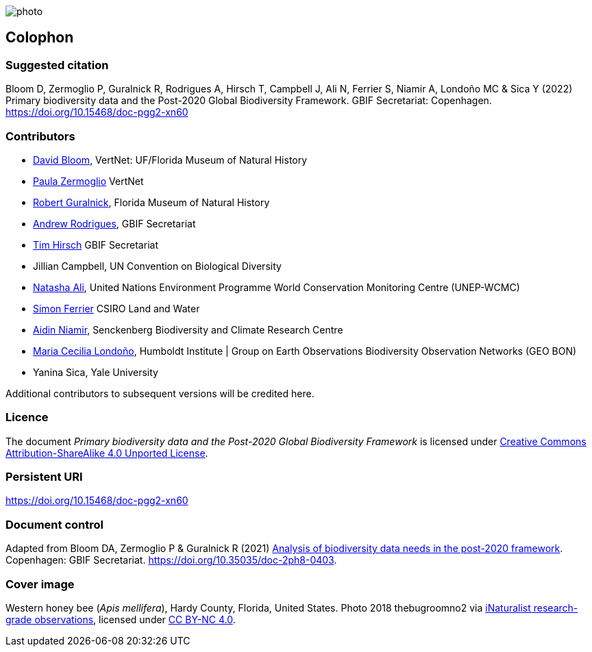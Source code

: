 // add cover image to img directory and update filename below
ifdef::backend-html5[]
image::img/web/photo.jpg[]
endif::backend-html5[]

== Colophon

=== Suggested citation

Bloom D, Zermoglio P, Guralnick R, Rodrigues A, Hirsch T, Campbell J, Ali N, Ferrier S, Niamir A, Londoño MC & Sica Y (2022) Primary biodiversity data and the Post-2020 Global Biodiversity Framework. GBIF Secretariat: Copenhagen. https://doi.org/10.15468/doc-pgg2-xn60

=== Contributors

* https://orcid.org/0000-0003-1273-1807[David Bloom^], VertNet: UF/Florida Museum of Natural History 
* https://orcid.org/0000-0002-6056-5084[Paula Zermoglio^] VertNet
* https://orcid.org/0000-0001-6682-1504[Robert Guralnick^], Florida Museum of Natural History
* https://orcid.org/0000-0002-5468-2452[Andrew Rodrigues^], GBIF Secretariat
* https://orcid.org/0000-0002-5015-5807[Tim Hirsch^] GBIF Secretariat
* Jillian Campbell, UN Convention on Biological Diversity
* https://orcid.org/0000-0003-0842-0424[Natasha Ali^], United Nations Environment Programme World Conservation Monitoring Centre (UNEP-WCMC)
* https://orcid.org/0000-0001-7884-2388[Simon Ferrier^] CSIRO Land and Water
* https://orcid.org/0000-0003-4511-3407[Aidin Niamir^], Senckenberg Biodiversity and Climate Research Centre
* https://orcid.org/0000-0002-2317-5503[Maria Cecilia Londoño^], Humboldt Institute | Group on Earth Observations Biodiversity Observation Networks (GEO BON)
* Yanina Sica, Yale University

Additional contributors to subsequent versions will be credited here.

=== Licence

The document _Primary biodiversity data and the Post-2020 Global Biodiversity Framework_ is licensed under https://creativecommons.org/licenses/by-sa/4.0[Creative Commons Attribution-ShareAlike 4.0 Unported License].

=== Persistent URI

https://doi.org/10.15468/doc-pgg2-xn60

=== Document control

Adapted from Bloom DA, Zermoglio P & Guralnick R (2021) https://doi.org/10.35035/doc-2ph8-0403[Analysis of biodiversity data needs in the post-2020 framework^]. Copenhagen: GBIF Secretariat. https://doi.org/10.35035/doc-2ph8-0403.

=== Cover image

// Caption. Credit, source, licence.
Western honey bee (_Apis mellifera_), Hardy County, Florida, United States. Photo 2018 thebugroomno2 via https://www.gbif.org/occurrence/1945467387[iNaturalist research-grade observations], licensed under http://creativecommons.org/licenses/by-nc/4.0/[CC BY-NC 4.0].
